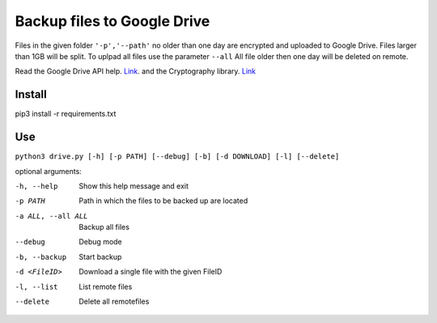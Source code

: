 Backup files to Google Drive
============================

Files in the given folder ``'-p','--path'``  no older than one day are encrypted and uploaded to Google Drive. 
Files larger than 1GB will be split. To uplpad all files use the parameter ``--all``
All file older then one day will be deleted on remote.

Read the Google Drive API help. `Link <https://developers.google.com/drive/api/v3/quickstart/python>`_. and the Cryptography library. `Link <https://cryptography.io/en/latest/fernet/>`_

Install
----------
pip3 install -r requirements.txt

Use
---
``python3 drive.py [-h] [-p PATH] [--debug] [-b] [-d DOWNLOAD] [-l] [--delete]``

optional arguments:

-h, --help         Show this help message and exit
-p PATH            Path in which the files to be backed up are located
-a ALL, --all ALL  Backup all files
--debug            Debug mode
-b, --backup       Start backup
-d <FileID>        Download a single file with the given FileID
-l, --list         List remote files
--delete           Delete all remotefiles

